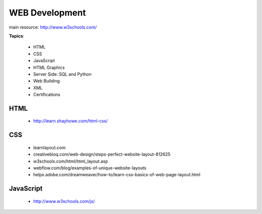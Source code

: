 ===============
WEB Development
===============


main resource: http://www.w3schools.com/


**Topics**:

    - HTML
    - CSS
    - JavaScript
    - HTML Graphics
    - Server Side: SQL and Python
    - Web Building
    - XML
    - Certifications


HTML
----
  - http://learn.shayhowe.com/html-css/

CSS
---
  - learnlayout.com
  - creativebloq.com/web-design/steps-perfect-website-layout-812625
  - w3schools.com/html/html_layout.asp
  - webflow.com/blog/examples-of-unique-website-layouts
  - helpx.adobe.com/dreamweaver/how-to/learn-css-basics-of-web-page-layout.html


JavaScript
----------
  - http://www.w3schools.com/js/
